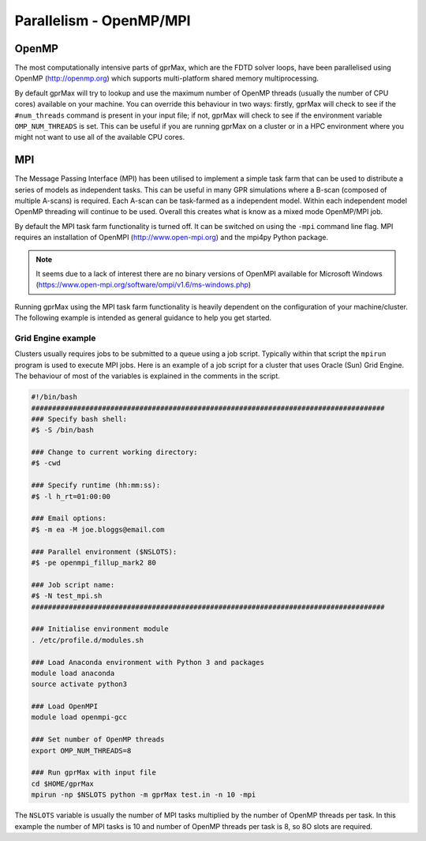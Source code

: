 .. _openmp_mpi:

************************
Parallelism - OpenMP/MPI
************************

OpenMP
======

The most computationally intensive parts of gprMax, which are the FDTD solver loops, have been parallelised using OpenMP (http://openmp.org) which supports multi-platform shared memory multiprocessing.

By default gprMax will try to lookup and use the maximum number of OpenMP threads (usually the number of CPU cores) available on your machine. You can override this behaviour in two ways: firstly, gprMax will check to see if the ``#num_threads`` command is present in your input file; if not, gprMax will check to see if the environment variable ``OMP_NUM_THREADS`` is set. This can be useful if you are running gprMax on a cluster or in a HPC environment where you might not want to use all of the available CPU cores.

MPI
===

The Message Passing Interface (MPI) has been utilised to implement a simple task farm that can be used to distribute a series of models as independent tasks. This can be useful in many GPR simulations where a B-scan (composed of multiple A-scans) is required. Each A-scan can be task-farmed as a independent model. Within each independent model OpenMP threading will continue to be used. Overall this creates what is know as a mixed mode OpenMP/MPI job.

By default the MPI task farm functionality is turned off. It can be switched on using the ``-mpi`` command line flag. MPI requires an installation of OpenMPI (http://www.open-mpi.org) and the mpi4py Python package.

.. note::

        It seems due to a lack of interest there are no binary versions of OpenMPI available for Microsoft Windows (https://www.open-mpi.org/software/ompi/v1.6/ms-windows.php)

Running gprMax using the MPI task farm functionality is heavily dependent on the configuration of your machine/cluster. The following example is intended as general guidance to help you get started.

Grid Engine example
-------------------

Clusters usually requires jobs to be submitted to a queue using a job script. Typically within that script the ``mpirun`` program is used to execute MPI jobs. Here is an example of a job script for a cluster that uses Oracle (Sun) Grid Engine. The behaviour of most of the variables is explained in the comments in the script.

.. code-block:: none

    #!/bin/bash
    #####################################################################################
    ### Specify bash shell:
    #$ -S /bin/bash

    ### Change to current working directory:
    #$ -cwd

    ### Specify runtime (hh:mm:ss):
    #$ -l h_rt=01:00:00

    ### Email options:
    #$ -m ea -M joe.bloggs@email.com

    ### Parallel environment ($NSLOTS):
    #$ -pe openmpi_fillup_mark2 80

    ### Job script name:
    #$ -N test_mpi.sh
    #####################################################################################

    ### Initialise environment module
    . /etc/profile.d/modules.sh

    ### Load Anaconda environment with Python 3 and packages
    module load anaconda
    source activate python3

    ### Load OpenMPI
    module load openmpi-gcc

    ### Set number of OpenMP threads
    export OMP_NUM_THREADS=8

    ### Run gprMax with input file
    cd $HOME/gprMax
    mpirun -np $NSLOTS python -m gprMax test.in -n 10 -mpi

The ``NSLOTS`` variable is usually the number of MPI tasks multiplied by the number of OpenMP threads per task. In this example the number of MPI tasks is 10 and number of OpenMP threads per task is 8, so 8O slots are required.


